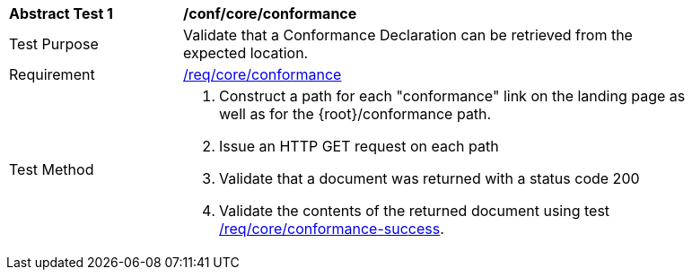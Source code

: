 [[ats_core_conformance-op]]
[width="90%",cols="2,6a"]
|===
^|*Abstract Test {counter:ats-id}* |*/conf/core/conformance*
^|Test Purpose |Validate that a Conformance Declaration can be retrieved from the expected location.
^|Requirement |<<req_core_conformance,/req/core/conformance>>
^|Test Method |. Construct a path for each "conformance" link on the landing page as well as for the {root}/conformance path.
. Issue an HTTP GET request on each path
. Validate that a document was returned with a status code 200
. Validate the contents of the returned document using test <<req_core_conformance-success,/req/core/conformance-success>>.
|===

